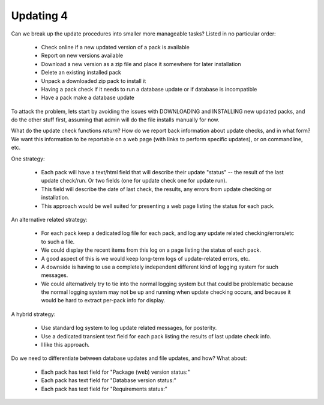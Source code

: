 Updating 4
==========

Can we break up the update procedures into smaller more manageable tasks? Listed in no particular order:

    * Check online if a new updated version of a pack is available
    * Report on new versions available
    * Download a new version as a zip file and place it somewhere for later installation
    * Delete an existing installed pack
    * Unpack a downloaded zip pack to install it
    * Having a pack check if it needs to run a database update or if database is incompatible
    * Have a pack make a database update


To attack the problem, lets start by avoiding the issues with DOWNLOADING and INSTALLING new updated packs, and do the other stuff first, assuming that admin will do the file installs manually for now.


What do the update check functions *return*?  How do we report back information about update checks, and in what form?
We want this information to be reportable on a web page (with links to perform specific updates), or on commandline, etc.


One strategy:

    * Each pack will have a text/html field that will describe their update "status" -- the result of the last update check/run.  Or two fields (one for update check one for update run).
    * This field will describe the date of last check, the results, any errors from update checking or installation.
    * This approach would be well suited for presenting a web page listing the status for each pack.


An alternative related strategy:

    * For each pack keep a dedicated log file for each pack, and log any update related checking/errors/etc to such a file.
    * We could display the recent items from this log on a page listing the status of each pack.
    * A good aspect of this is we would keep long-term logs of update-related errors, etc.
    * A downside is having to use a completely independent different kind of logging system for such messages.
    * We could alternatively try to tie into the normal logging system but that could be problematic because the normal logging system may not be up and running when update checking occurs, and because it would be hard to extract per-pack info for display.


A hybrid strategy:

    * Use standard log system to log update related messages, for posterity.
    * Use a dedicated transient text field for each pack listing the results of last update check info.
    * I like this approach.


Do we need to differentiate between database updates and file updates, and how? What about:

    * Each pack has text field for "Package (web) version status:"
    * Each pack has text field for "Database version status:"
    * Each pack has text field for "Requirements status:"


